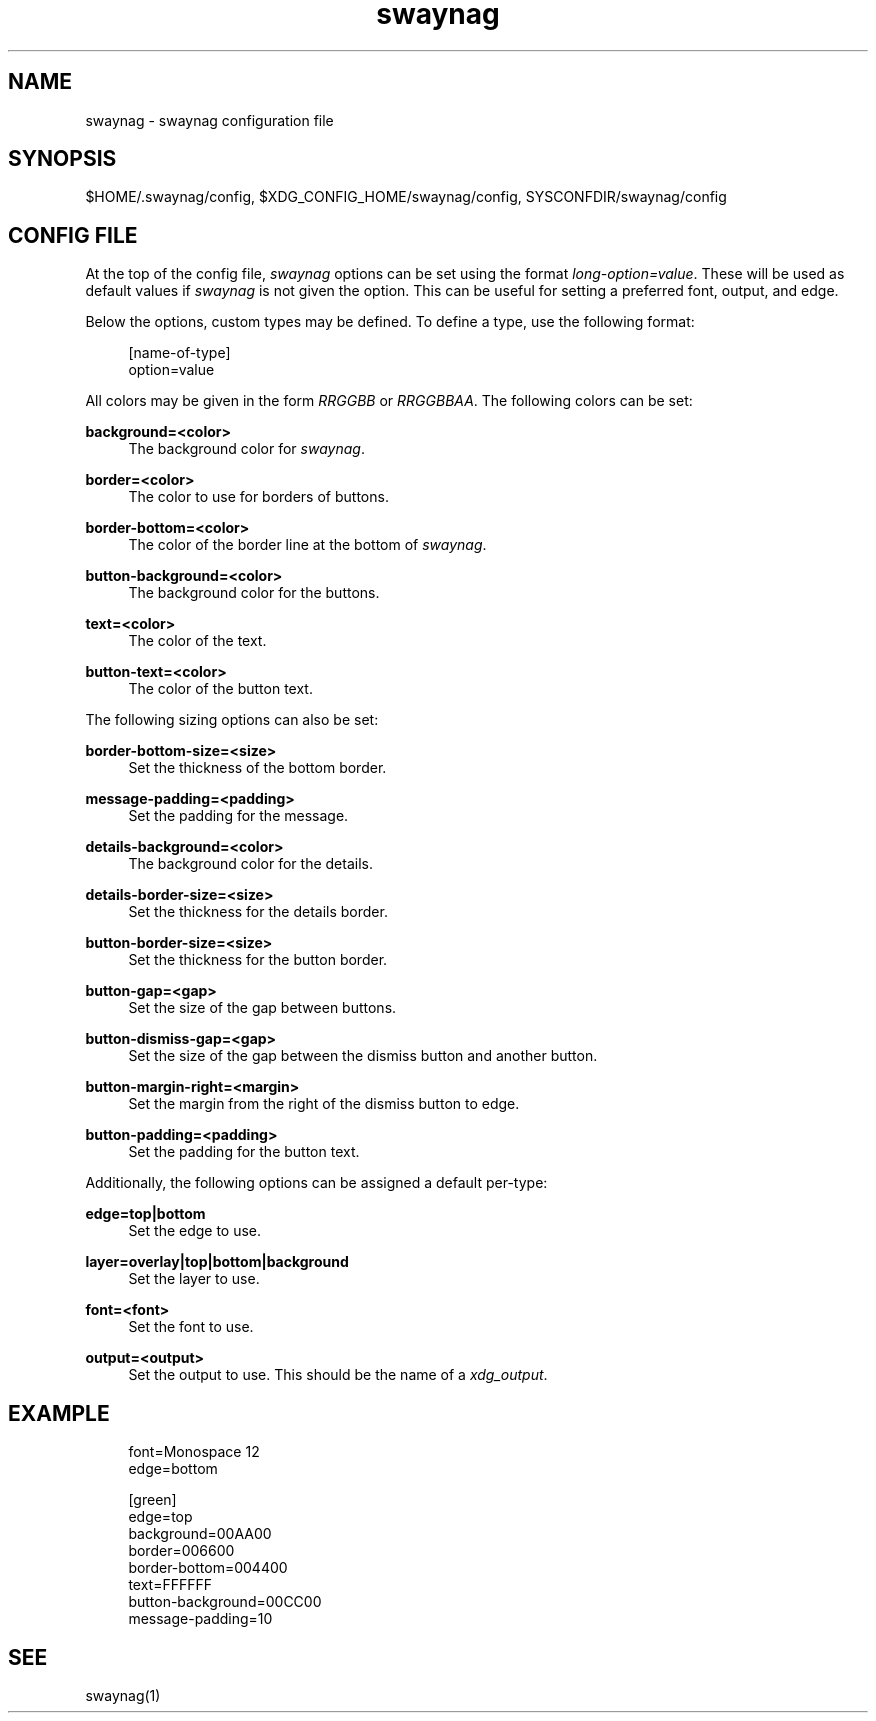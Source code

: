 .\" Generated by scdoc 1.11.2
.\" Complete documentation for this program is not available as a GNU info page
.ie \n(.g .ds Aq \(aq
.el       .ds Aq '
.nh
.ad l
.\" Begin generated content:
.TH "swaynag" "5" "2022-09-02"
.P
.SH NAME
.P
swaynag - swaynag configuration file
.P
.SH SYNOPSIS
.P
$HOME/.\&swaynag/config, $XDG_CONFIG_HOME/swaynag/config,
SYSCONFDIR/swaynag/config
.P
.SH CONFIG FILE
.P
At the top of the config file, \fIswaynag\fR options can be set using the format
\fIlong-option=value\fR.\& These will be used as default values if \fIswaynag\fR is not
given the option.\& This can be useful for setting a preferred font, output, and
edge.\&
.P
Below the options, custom types may be defined.\& To define a type, use the
following format:
.P
.nf
.RS 4
[name-of-type]
option=value
.fi
.RE
.P
All colors may be given in the form \fIRRGGBB\fR or \fIRRGGBBAA\fR.\& The following
colors can be set:
.P
\fBbackground=<color>\fR
.RS 4
The background color for \fIswaynag\fR.\&
.P
.RE
\fBborder=<color>\fR
.RS 4
The color to use for borders of buttons.\&
.P
.RE
\fBborder-bottom=<color>\fR
.RS 4
The color of the border line at the bottom of \fIswaynag\fR.\&
.P
.RE
\fBbutton-background=<color>\fR
.RS 4
The background color for the buttons.\&
.P
.RE
\fBtext=<color>\fR
.RS 4
The color of the text.\&
.P
.RE
\fBbutton-text=<color>\fR
.RS 4
The color of the button text.\&
.P
.RE
The following sizing options can also be set:
.P
\fBborder-bottom-size=<size>\fR
.RS 4
Set the thickness of the bottom border.\&
.P
.RE
\fBmessage-padding=<padding>\fR
.RS 4
Set the padding for the message.\&
.P
.RE
\fBdetails-background=<color>\fR
.RS 4
The background color for the details.\&
.P
.RE
\fBdetails-border-size=<size>\fR
.RS 4
Set the thickness for the details border.\&
.P
.RE
\fBbutton-border-size=<size>\fR
.RS 4
Set the thickness for the button border.\&
.P
.RE
\fBbutton-gap=<gap>\fR
.RS 4
Set the size of the gap between buttons.\&
.P
.RE
\fBbutton-dismiss-gap=<gap>\fR
.RS 4
Set the size of the gap between the dismiss button and another button.\&
.P
.RE
\fBbutton-margin-right=<margin>\fR
.RS 4
Set the margin from the right of the dismiss button to edge.\&
.P
.RE
\fBbutton-padding=<padding>\fR
.RS 4
Set the padding for the button text.\&
.P
.RE
Additionally, the following options can be assigned a default per-type:
.P
\fBedge=top|bottom\fR
.RS 4
Set the edge to use.\&
.P
.RE
\fBlayer=overlay|top|bottom|background\fR
.RS 4
Set the layer to use.\&
.P
.RE
\fBfont=<font>\fR
.RS 4
Set the font to use.\&
.P
.RE
\fBoutput=<output>\fR
.RS 4
Set the output to use.\& This should be the name of a \fIxdg_output\fR.\&
.P
.RE
.SH EXAMPLE
.P
.nf
.RS 4
font=Monospace 12
edge=bottom

[green]
edge=top
background=00AA00
border=006600
border-bottom=004400
text=FFFFFF
button-background=00CC00
message-padding=10
.fi
.RE
.P
.SH SEE
.P
swaynag(1)
